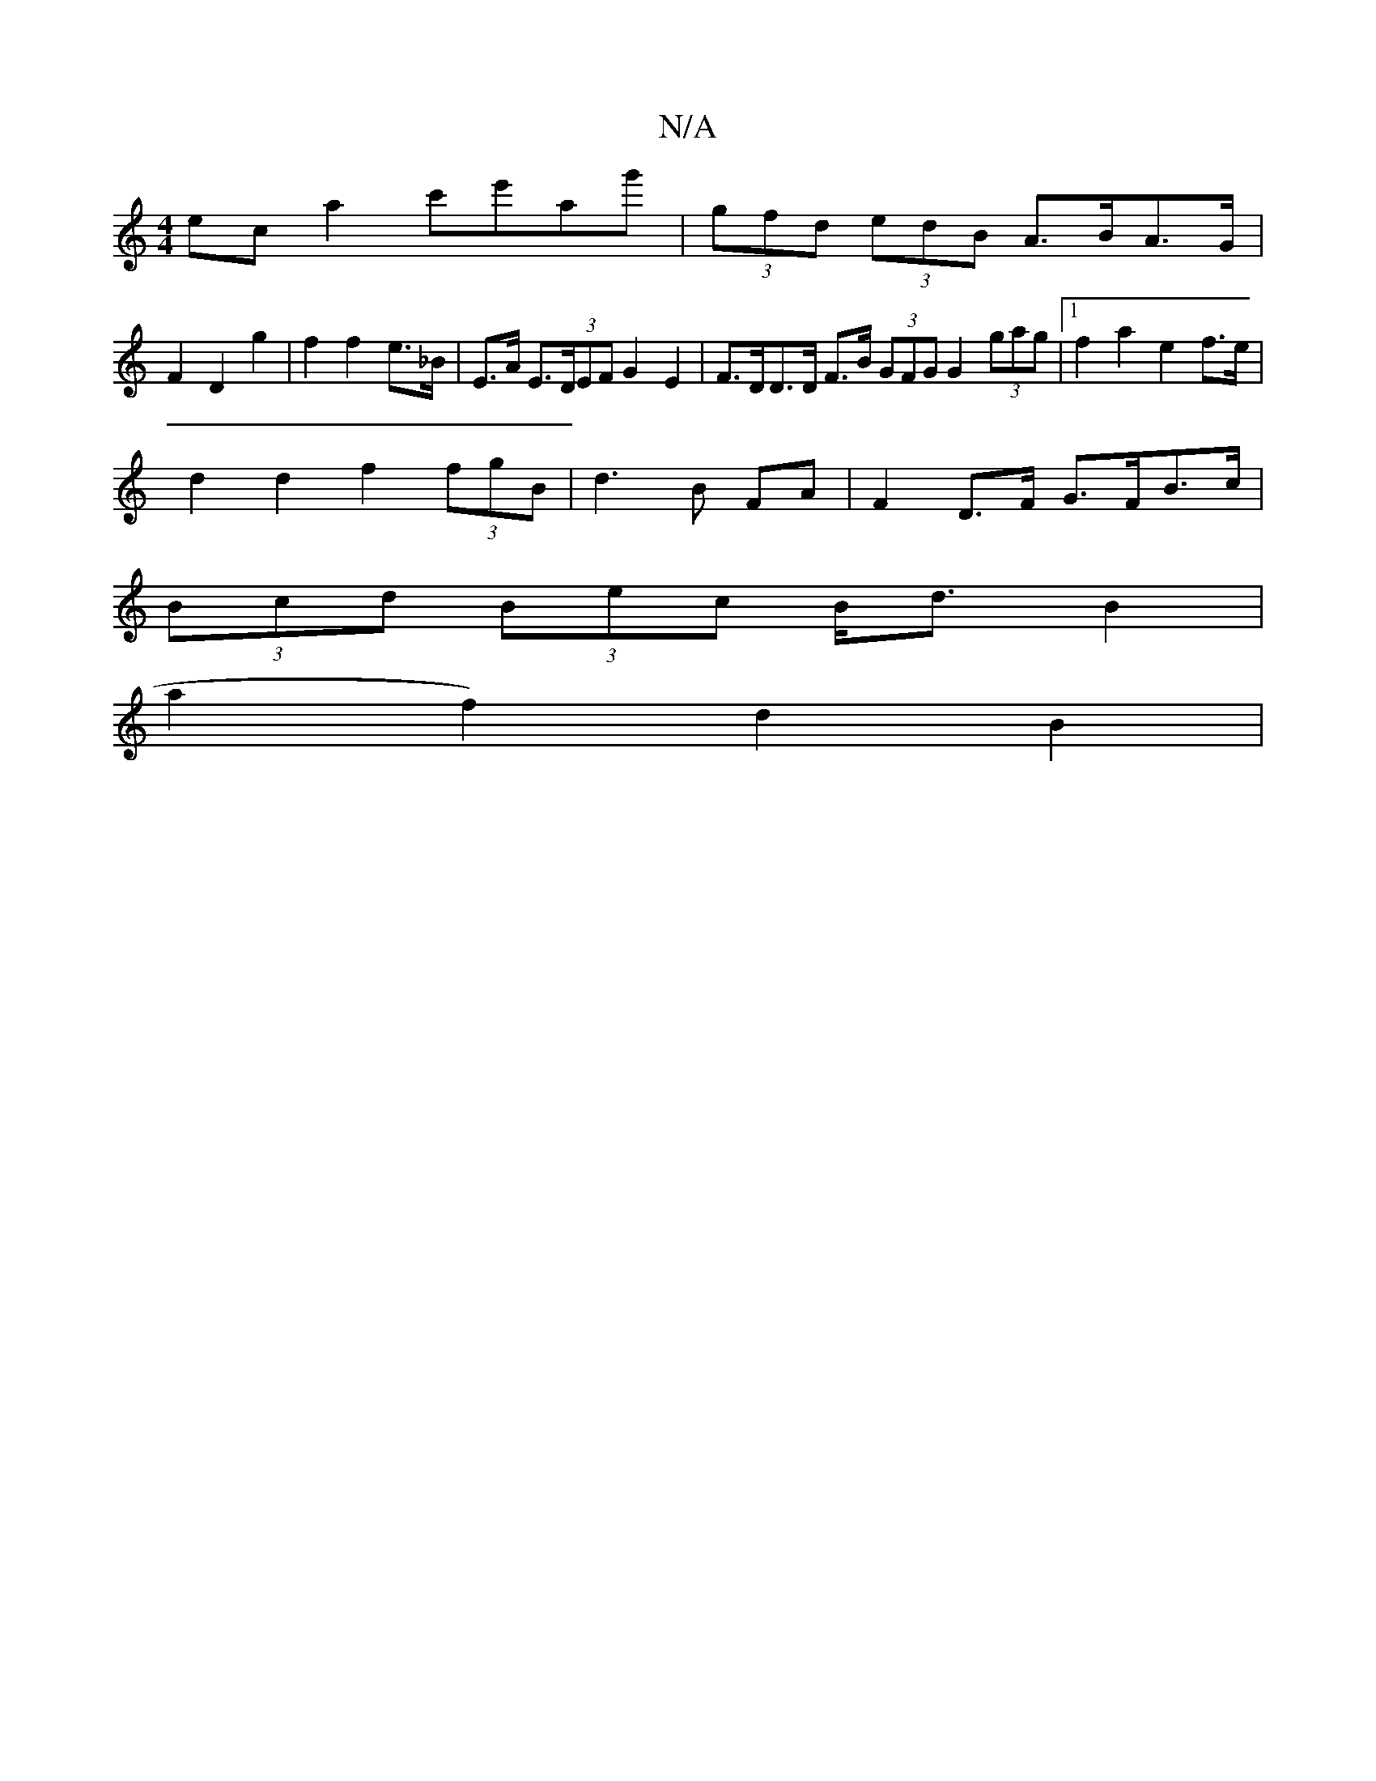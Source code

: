 X:1
T:N/A
M:4/4
R:N/A
K:Cmajor
 ec a2 c'e'ag' | (3gfd (3edB A>BA>G |
F2 D2 g2 | f2 f2 e>_B | E>A E>(3DEF G2 E2 | F>DD>D F>B (3GFG G2 (3gag|1 f2 a2 e2 f>e |
d2 d2 f2 (3fgB | d3 B FA | F2 D>F G>FB>c |
(3Bcd (3Bec B<dB2|
a2f2) d2 B2 |